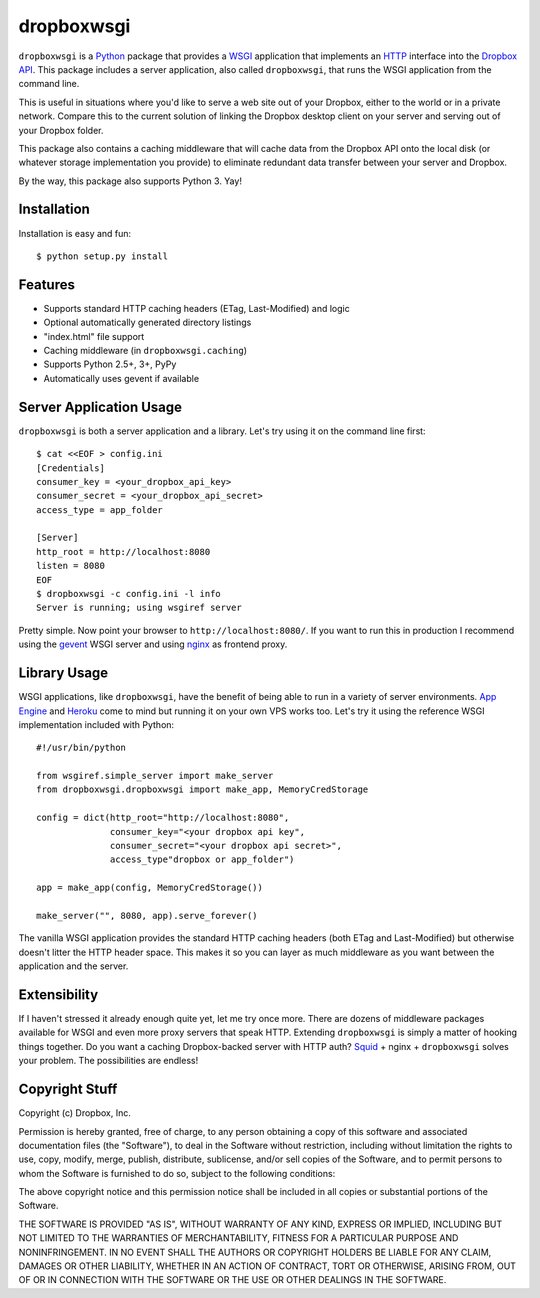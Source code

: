 dropboxwsgi
============

``dropboxwsgi`` is a Python_ package that provides a WSGI_ application that
implements an HTTP_ interface into the `Dropbox API`_. This package
includes a server application, also called ``dropboxwsgi``, that runs
the WSGI application from the command line.

This is useful in situations where you'd like to serve a web site
out of your Dropbox, either to the world or in a private network.
Compare this to the current solution of linking the Dropbox desktop
client on your server and serving out of your Dropbox folder.

This package also contains a caching middleware that will cache data
from the Dropbox API onto the local disk (or whatever storage
implementation you provide) to eliminate redundant data transfer
between your server and Dropbox.

By the way, this package also supports Python 3. Yay!

Installation
------------

Installation is easy and fun::

  $ python setup.py install

Features
--------

* Supports standard HTTP caching headers (ETag, Last-Modified) and logic
* Optional automatically generated directory listings
* "index.html" file support
* Caching middleware (in ``dropboxwsgi.caching``)
* Supports Python 2.5+, 3+, PyPy
* Automatically uses gevent if available

Server Application Usage
------------------------

``dropboxwsgi`` is both a server application and a library. Let's try
using it on the command line first::

  $ cat <<EOF > config.ini
  [Credentials]
  consumer_key = <your_dropbox_api_key>
  consumer_secret = <your_dropbox_api_secret>
  access_type = app_folder

  [Server]
  http_root = http://localhost:8080
  listen = 8080
  EOF
  $ dropboxwsgi -c config.ini -l info
  Server is running; using wsgiref server

Pretty simple. Now point your browser to ``http://localhost:8080/``. If
you want to run this in production I recommend using the gevent_ WSGI
server and using nginx_ as frontend proxy.

Library Usage
-------------

WSGI applications, like ``dropboxwsgi``, have the benefit of being
able to run in a variety of server environments. `App Engine`_ and
Heroku_ come to mind but running it on your own VPS works too. Let's
try it using the reference WSGI implementation included with Python::

  #!/usr/bin/python

  from wsgiref.simple_server import make_server
  from dropboxwsgi.dropboxwsgi import make_app, MemoryCredStorage
  
  config = dict(http_root="http://localhost:8080",
                consumer_key="<your dropbox api key",
                consumer_secret="<your dropbox api secret>",
                access_type"dropbox or app_folder")

  app = make_app(config, MemoryCredStorage())

  make_server("", 8080, app).serve_forever()

The vanilla WSGI application provides the standard HTTP caching headers
(both ETag and Last-Modified) but otherwise doesn't litter the HTTP
header space. This makes it so you can layer as much middleware as you
want between the application and the server.

Extensibility
-------------

If I haven't stressed it already enough quite yet, let me try once more.
There are dozens of middleware packages available for WSGI and even more
proxy servers that speak HTTP. Extending ``dropboxwsgi`` is simply a
matter of hooking things together. Do you want a caching Dropbox-backed
server with HTTP auth? Squid_ + nginx + ``dropboxwsgi`` solves your
problem. The possibilities are endless!

Copyright Stuff
---------------

Copyright (c) Dropbox, Inc.

Permission is hereby granted, free of charge, to any person obtaining
a copy of this software and associated documentation files (the "Software"),
to deal in the Software without restriction, including without limitation the
rights to use, copy, modify, merge, publish, distribute, sublicense, and/or
sell copies of the Software, and to permit persons to whom the Software is
furnished to do so, subject to the following conditions:

The above copyright notice and this permission notice shall be included in
all copies or substantial portions of the Software.

THE SOFTWARE IS PROVIDED "AS IS", WITHOUT WARRANTY OF ANY KIND, EXPRESS OR
IMPLIED, INCLUDING BUT NOT LIMITED TO THE WARRANTIES OF MERCHANTABILITY,
FITNESS FOR A PARTICULAR PURPOSE AND NONINFRINGEMENT. IN NO EVENT SHALL
THE AUTHORS OR COPYRIGHT HOLDERS BE LIABLE FOR ANY CLAIM, DAMAGES OR
OTHER LIABILITY, WHETHER IN AN ACTION OF CONTRACT, TORT OR OTHERWISE,
ARISING FROM, OUT OF OR IN CONNECTION WITH THE SOFTWARE OR THE USE OR
OTHER DEALINGS IN THE SOFTWARE.

.. _Python: http://www.python.org/
.. _WSGI: http://http://www.python.org/dev/peps/pep-3333/
.. _HTTP: http://www.w3.org/Protocols/rfc2616/rfc2616.html
.. _Dropbox API: https://www.dropbox.com/developers
.. _gevent: http://www.gevent.org/
.. _nginx: http://nginx.org/
.. _App Engine: https://developers.google.com/appengine/docs/python/tools/webapp/running
.. _Heroku: https://devcenter.heroku.com/articles/python
.. _Squid: http://www.squid-cache.org/
